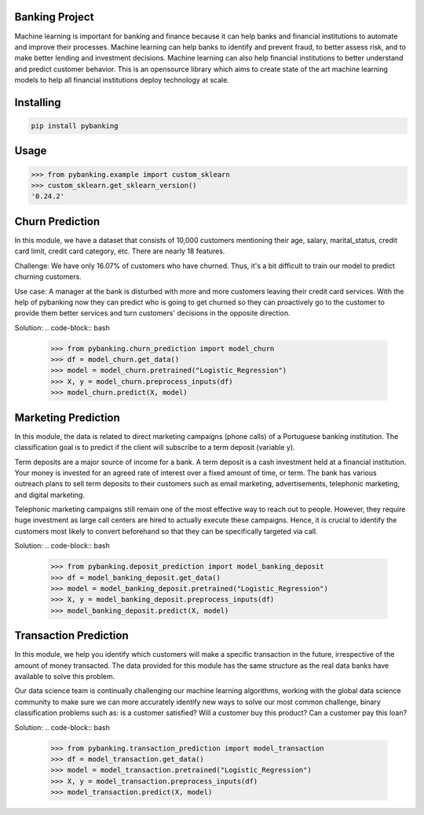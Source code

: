 

Banking Project
===============
Machine learning is important for banking and finance because it can help banks and financial institutions to automate and improve their processes. Machine learning can help banks to identify and prevent fraud, to better assess risk, and to make better lending and investment decisions. Machine learning can also help financial institutions to better understand and predict customer behavior. This is an opensource library which aims to create state of the art machine learning models to help all financial institutions deploy technology at scale.

Installing
============

.. code-block:: bash

    pip install pybanking

Usage
=====

.. code-block:: bash

    >>> from pybanking.example import custom_sklearn
    >>> custom_sklearn.get_sklearn_version()
    '0.24.2'

Churn Prediction
================

In this module, we have a dataset that consists of 10,000 customers mentioning their age, salary, marital_status, credit card limit, credit card category, etc. There are nearly 18 features.

Challenge: We have only 16.07% of customers who have churned. Thus, it's a bit difficult to train our model to predict churning customers.

Use case: A manager at the bank is disturbed with more and more customers leaving their credit card services. With the help of pybanking now they can predict who is going to get churned so they can proactively go to the customer to provide them better services and turn customers' decisions in the opposite direction.

Solution:
.. code-block:: bash

    >>> from pybanking.churn_prediction import model_churn
    >>> df = model_churn.get_data()
    >>> model = model_churn.pretrained("Logistic_Regression")
    >>> X, y = model_churn.preprocess_inputs(df)
    >>> model_churn.predict(X, model)
    

Marketing Prediction
====================

In this module, the data is related to direct marketing campaigns (phone calls) of a Portuguese banking institution. The classification goal is to predict if the client will subscribe to a term deposit (variable y).

Term deposits are a major source of income for a bank. A term deposit is a cash investment held at a financial institution. Your money is invested for an agreed rate of interest over a fixed amount of time, or term. The bank has various outreach plans to sell term deposits to their customers such as email marketing, advertisements, telephonic marketing, and digital marketing.

Telephonic marketing campaigns still remain one of the most effective way to reach out to people. However, they require huge investment as large call centers are hired to actually execute these campaigns. Hence, it is crucial to identify the customers most likely to convert beforehand so that they can be specifically targeted via call.

Solution:
.. code-block:: bash

    >>> from pybanking.deposit_prediction import model_banking_deposit
    >>> df = model_banking_deposit.get_data()
    >>> model = model_banking_deposit.pretrained("Logistic_Regression")
    >>> X, y = model_banking_deposit.preprocess_inputs(df)
    >>> model_banking_deposit.predict(X, model)
    
Transaction Prediction
======================

In this module, we help you identify which customers will make a specific transaction in the future, irrespective of the amount of money transacted. The data provided for this module has the same structure as the real data banks have available to solve this problem.

Our data science team is continually challenging our machine learning algorithms, working with the global data science community to make sure we can more accurately identify new ways to solve our most common challenge, binary classification problems such as: is a customer satisfied? Will a customer buy this product? Can a customer pay this loan?

Solution:
.. code-block:: bash

    >>> from pybanking.transaction_prediction import model_transaction
    >>> df = model_transaction.get_data()
    >>> model = model_transaction.pretrained("Logistic_Regression")
    >>> X, y = model_transaction.preprocess_inputs(df)
    >>> model_transaction.predict(X, model)